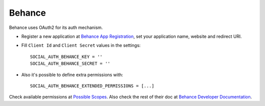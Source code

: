 Behance
=======

Behance uses OAuth2 for its auth mechanism.

- Register a new application at `Behance App Registration`_, set your
  application name, website and redirect URI.

- Fill ``Client Id`` and ``Client Secret`` values in the settings::

      SOCIAL_AUTH_BEHANCE_KEY = ''
      SOCIAL_AUTH_BEHANCE_SECRET = ''

- Also it's possible to define extra permissions with::

     SOCIAL_AUTH_BEHANCE_EXTENDED_PERMISSIONS = [...]

Check available permissions at `Possible Scopes`_. Also check the rest of their
doc at `Behance Developer Documentation`_.

.. _Behance App Registration: http://www.behance.net/dev/register
.. _Possible Scopes: http://www.behance.net/dev/authentication#scopes
.. _Behance Developer Documentation: http://www.behance.net/dev
